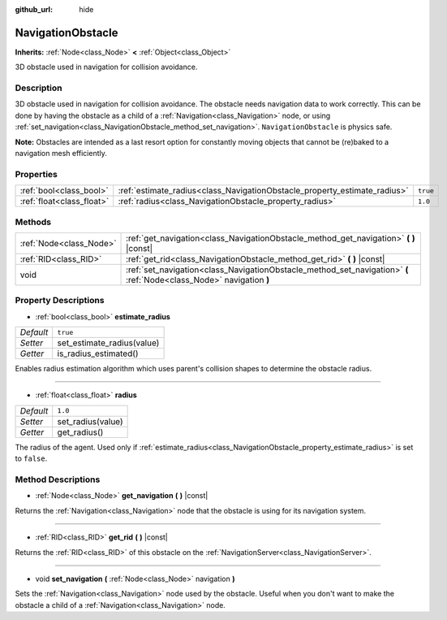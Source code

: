 :github_url: hide

.. DO NOT EDIT THIS FILE!!!
.. Generated automatically from GaaeExplorer engine sources.
.. Generator: https://github.com/godotengine/godot/tree/3.5/doc/tools/make_rst.py.
.. XML source: https://github.com/godotengine/godot/tree/3.5/doc/classes/NavigationObstacle.xml.

.. _class_NavigationObstacle:

NavigationObstacle
==================

**Inherits:** :ref:`Node<class_Node>` **<** :ref:`Object<class_Object>`

3D obstacle used in navigation for collision avoidance.

Description
-----------

3D obstacle used in navigation for collision avoidance. The obstacle needs navigation data to work correctly. This can be done by having the obstacle as a child of a :ref:`Navigation<class_Navigation>` node, or using :ref:`set_navigation<class_NavigationObstacle_method_set_navigation>`. ``NavigationObstacle`` is physics safe.

\ **Note:** Obstacles are intended as a last resort option for constantly moving objects that cannot be (re)baked to a navigation mesh efficiently.

Properties
----------

+---------------------------+---------------------------------------------------------------------------+----------+
| :ref:`bool<class_bool>`   | :ref:`estimate_radius<class_NavigationObstacle_property_estimate_radius>` | ``true`` |
+---------------------------+---------------------------------------------------------------------------+----------+
| :ref:`float<class_float>` | :ref:`radius<class_NavigationObstacle_property_radius>`                   | ``1.0``  |
+---------------------------+---------------------------------------------------------------------------+----------+

Methods
-------

+-------------------------+----------------------------------------------------------------------------------------------------------------------+
| :ref:`Node<class_Node>` | :ref:`get_navigation<class_NavigationObstacle_method_get_navigation>` **(** **)** |const|                            |
+-------------------------+----------------------------------------------------------------------------------------------------------------------+
| :ref:`RID<class_RID>`   | :ref:`get_rid<class_NavigationObstacle_method_get_rid>` **(** **)** |const|                                          |
+-------------------------+----------------------------------------------------------------------------------------------------------------------+
| void                    | :ref:`set_navigation<class_NavigationObstacle_method_set_navigation>` **(** :ref:`Node<class_Node>` navigation **)** |
+-------------------------+----------------------------------------------------------------------------------------------------------------------+

Property Descriptions
---------------------

.. _class_NavigationObstacle_property_estimate_radius:

- :ref:`bool<class_bool>` **estimate_radius**

+-----------+----------------------------+
| *Default* | ``true``                   |
+-----------+----------------------------+
| *Setter*  | set_estimate_radius(value) |
+-----------+----------------------------+
| *Getter*  | is_radius_estimated()      |
+-----------+----------------------------+

Enables radius estimation algorithm which uses parent's collision shapes to determine the obstacle radius.

----

.. _class_NavigationObstacle_property_radius:

- :ref:`float<class_float>` **radius**

+-----------+-------------------+
| *Default* | ``1.0``           |
+-----------+-------------------+
| *Setter*  | set_radius(value) |
+-----------+-------------------+
| *Getter*  | get_radius()      |
+-----------+-------------------+

The radius of the agent. Used only if :ref:`estimate_radius<class_NavigationObstacle_property_estimate_radius>` is set to ``false``.

Method Descriptions
-------------------

.. _class_NavigationObstacle_method_get_navigation:

- :ref:`Node<class_Node>` **get_navigation** **(** **)** |const|

Returns the :ref:`Navigation<class_Navigation>` node that the obstacle is using for its navigation system.

----

.. _class_NavigationObstacle_method_get_rid:

- :ref:`RID<class_RID>` **get_rid** **(** **)** |const|

Returns the :ref:`RID<class_RID>` of this obstacle on the :ref:`NavigationServer<class_NavigationServer>`.

----

.. _class_NavigationObstacle_method_set_navigation:

- void **set_navigation** **(** :ref:`Node<class_Node>` navigation **)**

Sets the :ref:`Navigation<class_Navigation>` node used by the obstacle. Useful when you don't want to make the obstacle a child of a :ref:`Navigation<class_Navigation>` node.

.. |virtual| replace:: :abbr:`virtual (This method should typically be overridden by the user to have any effect.)`
.. |const| replace:: :abbr:`const (This method has no side effects. It doesn't modify any of the instance's member variables.)`
.. |vararg| replace:: :abbr:`vararg (This method accepts any number of arguments after the ones described here.)`
